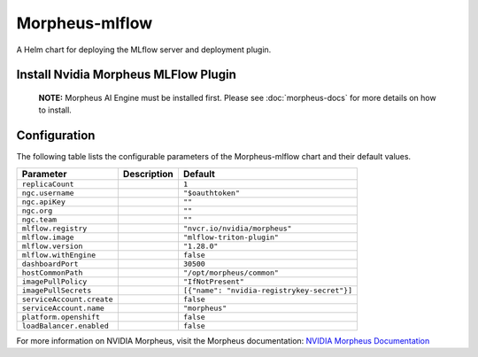 .. This page has been autogenerated using Frigate.
   https://frigate.readthedocs.io

Morpheus-mlflow
======================

A Helm chart for deploying the MLflow server and deployment plugin.


Install Nvidia Morpheus MLFlow Plugin
---------------------------------------------------
  **NOTE:**  Morpheus AI Engine must be installed first. Please see :doc:`morpheus-docs` for more details on how to install.

  .. tabs::

    .. tab:: Local from Source
      .. code-block:: shell-session            
                
        git clone https://github.com/graphistry/graphistry-helm && cd graphistry-helm
        helm upgrade -i morpheus-mlflow ./charts/morpheus-mlflow --namespace morpheus --create-namespace 


    .. tab:: From Graphistry Helm Repo
      .. code-block:: shell-session            
                
        helm repo add graphistry-helm https://graphistry.github.io/graphistry-helm/
        helm upgrade -i morpheus-mlflow graphistry-helm/morpheus-mlflow --namespace morpheus --create-namespace 


Configuration
-------------

The following table lists the configurable parameters of the Morpheus-mlflow chart and their default values.

================================================== ==================================================================================================== ==================================================
Parameter                                          Description                                                                                          Default
================================================== ==================================================================================================== ==================================================
``replicaCount``                                                                                                                                        ``1``                                             
``ngc.username``                                                                                                                                        ``"$oauthtoken"``                                 
``ngc.apiKey``                                                                                                                                          ``""``                                            
``ngc.org``                                                                                                                                             ``""``                                            
``ngc.team``                                                                                                                                            ``""``                                            
``mlflow.registry``                                                                                                                                     ``"nvcr.io/nvidia/morpheus"``                     
``mlflow.image``                                                                                                                                        ``"mlflow-triton-plugin"``                        
``mlflow.version``                                                                                                                                      ``"1.28.0"``                                      
``mlflow.withEngine``                                                                                                                                   ``false``                                         
``dashboardPort``                                                                                                                                       ``30500``                                         
``hostCommonPath``                                                                                                                                      ``"/opt/morpheus/common"``                        
``imagePullPolicy``                                                                                                                                     ``"IfNotPresent"``                                
``imagePullSecrets``                                                                                                                                    ``[{"name": "nvidia-registrykey-secret"}]``       
``serviceAccount.create``                                                                                                                               ``false``                                         
``serviceAccount.name``                                                                                                                                 ``"morpheus"``                                    
``platform.openshift``                                                                                                                                  ``false``                                         
``loadBalancer.enabled``                                                                                                                                ``false``                                         
================================================== ==================================================================================================== ==================================================


For more information on NVIDIA Morpheus, visit the Morpheus documentation: `NVIDIA Morpheus Documentation <https://docs.nvidia.com/morpheus/index.html>`_ 





